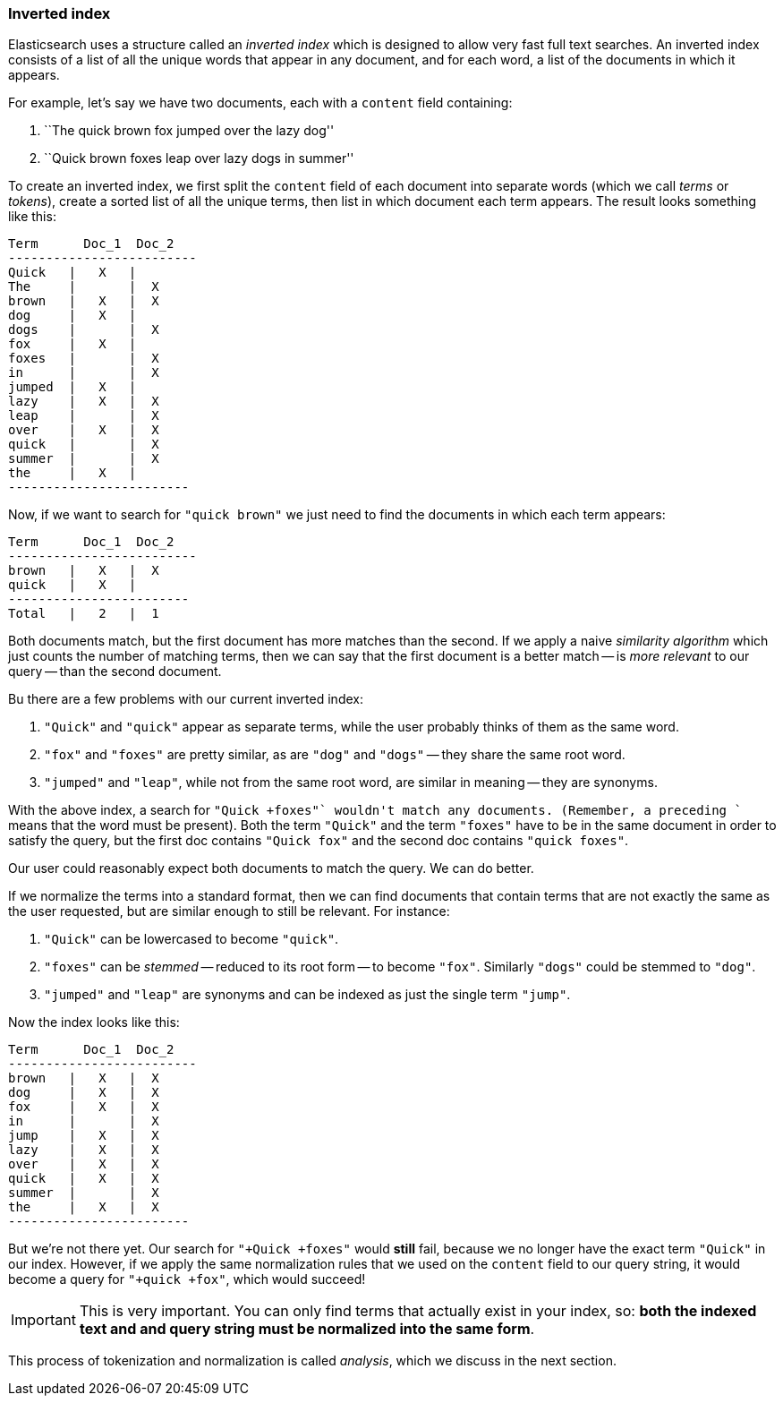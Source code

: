 [[inverted-index]]
=== Inverted index

Elasticsearch uses a structure called an _inverted index_ which is designed
to allow very fast full text searches. An inverted index consists of a list
of all the unique words that appear in any document, and for each word, a list
of the documents in which it appears.

For example, let's say we have two documents, each with a `content` field
containing:

1. ``The quick brown fox jumped over the lazy dog''
2. ``Quick brown foxes leap over lazy dogs in summer''

To create an inverted index, we first split the `content` field of each
document into separate words (which we call _terms_ or _tokens_), create a
sorted list of all the unique terms, then list in which document each term
appears. The result looks something like this:

     Term      Doc_1  Doc_2
     -------------------------
     Quick   |   X   |
     The     |       |  X
     brown   |   X   |  X
     dog     |   X   |
     dogs    |       |  X
     fox     |   X   |
     foxes   |       |  X
     in      |       |  X
     jumped  |   X   |
     lazy    |   X   |  X
     leap    |       |  X
     over    |   X   |  X
     quick   |       |  X
     summer  |       |  X
     the     |   X   |
     ------------------------

Now, if we want to search for `"quick brown"` we just need to find the
documents in which each term appears:


     Term      Doc_1  Doc_2
     -------------------------
     brown   |   X   |  X
     quick   |   X   |
     ------------------------
     Total   |   2   |  1

Both documents match, but the first document has more matches than the second.
If we apply a naive _similarity algorithm_ which just counts the number of
matching terms, then we can say that the first document is a better match --
is _more relevant_ to our query -- than the second document.

Bu there are a few problems with our current inverted index:

1. `"Quick"` and `"quick"` appear as separate terms, while the user probably
   thinks of them as the same word.

2. `"fox"` and `"foxes"` are pretty similar, as are `"dog"` and `"dogs"`
   -- they share the same root word.

3. `"jumped"` and `"leap"`, while not from the same root word, are similar
   in meaning -- they are synonyms.

With the above index, a search for `"+Quick +foxes"` wouldn't match any
documents. (Remember, a preceding `+` means that the word must be present).
Both the term `"Quick"` and the term `"foxes"` have to be in the same document
in order to satisfy the query, but the first doc contains `"Quick fox"` and
the second doc contains `"quick foxes"`.

Our user could reasonably expect both documents to match the query. We can do
better.

If we normalize the terms into a standard format, then we can find documents
that contain terms that are not exactly the same as the user requested, but
are similar enough to still be relevant. For instance:

1. `"Quick"` can be lowercased to become `"quick"`.

2. `"foxes"` can be _stemmed_ -- reduced to its root form -- to
   become `"fox"`. Similarly `"dogs"` could be stemmed to `"dog"`.

3. `"jumped"` and `"leap"` are synonyms and can be indexed as just the
   single term `"jump"`.

Now the index looks like this:

     Term      Doc_1  Doc_2
     -------------------------
     brown   |   X   |  X
     dog     |   X   |  X
     fox     |   X   |  X
     in      |       |  X
     jump    |   X   |  X
     lazy    |   X   |  X
     over    |   X   |  X
     quick   |   X   |  X
     summer  |       |  X
     the     |   X   |  X
     ------------------------


But we're not there yet. Our search for `"+Quick +foxes"` would *still* fail,
because we no longer have the exact term `"Quick"` in our index. However, if we
apply the same normalization rules that we used on the `content` field to
our query string, it would become a query for `"+quick +fox"`, which
would succeed!

IMPORTANT: This is very important. You can only find terms that actually exist in your
index, so: *both the indexed text and and query string must be normalized
into the same form*.

This process of tokenization and normalization is called _analysis_, which we
discuss in the next section.
